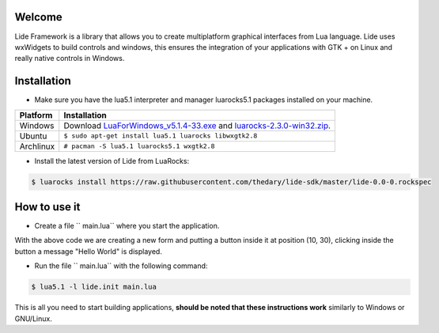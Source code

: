 Welcome
=======


Lide Framework is a library that allows you to create multiplatform graphical interfaces from Lua language.
Lide uses wxWidgets to build controls and windows, this ensures the integration of your applications 
with GTK + on Linux and really native controls in Windows.

Installation
============

* Make sure you have the lua5.1 interpreter and manager luarocks5.1 packages installed on your machine.

============  ======================================================================================
 Platform      Installation
============  ======================================================================================
 Windows   	   Download `LuaForWindows_v5.1.4-33.exe <http://files.luaforge.net/releases/luaforwindows/luaforwindows/5.1.4-33/LuaForWindows_v5.1.4-33.exe>`_ and `luarocks-2.3.0-win32.zip <http://keplerproject.github.io/luarocks/releases/luarocks-2.3.0-win32.zip>`_.
 Ubuntu        ``$ sudo apt-get install lua5.1 luarocks libwxgtk2.8``
 Archlinux	   ``# pacman -S lua5.1 luarocks5.1 wxgtk2.8``
============  ======================================================================================


* Install the latest version of Lide from LuaRocks:

.. code-block:: bash

	$ luarocks install https://raw.githubusercontent.com/thedary/lide-sdk/master/lide-0.0-0.rockspec


How to use it
=============

* Create a file `` main.lua`` where you start the application.

.. code-block:: lua
	:linenos:

	local Form = lide.classes.widgets.form
	local MessageBox = lide.core.base.messagebox

	form1 = Form:new { Name = 'form1',
		Title = 'Window Caption'
	};

	button1 = Button:new { Name = 'button1', Parent = form1,
		PosX = 10, PosY = 30,
		Text = 'Click me!',
	};

	button1.onClick : setHandler ( function ( ... )
		MessageBox 'Hello world!'
	end );

	form1:show(true)

With the above code we are creating a new form and putting a button inside it
at position (10, 30), clicking inside the button a message "Hello World" is displayed.

* Run the file `` main.lua`` with the following command:

.. code-block:: bash
	
	$ lua5.1 -l lide.init main.lua

This is all you need to start building applications, **should be noted that these instructions work** 
similarly to Windows or GNU/Linux.